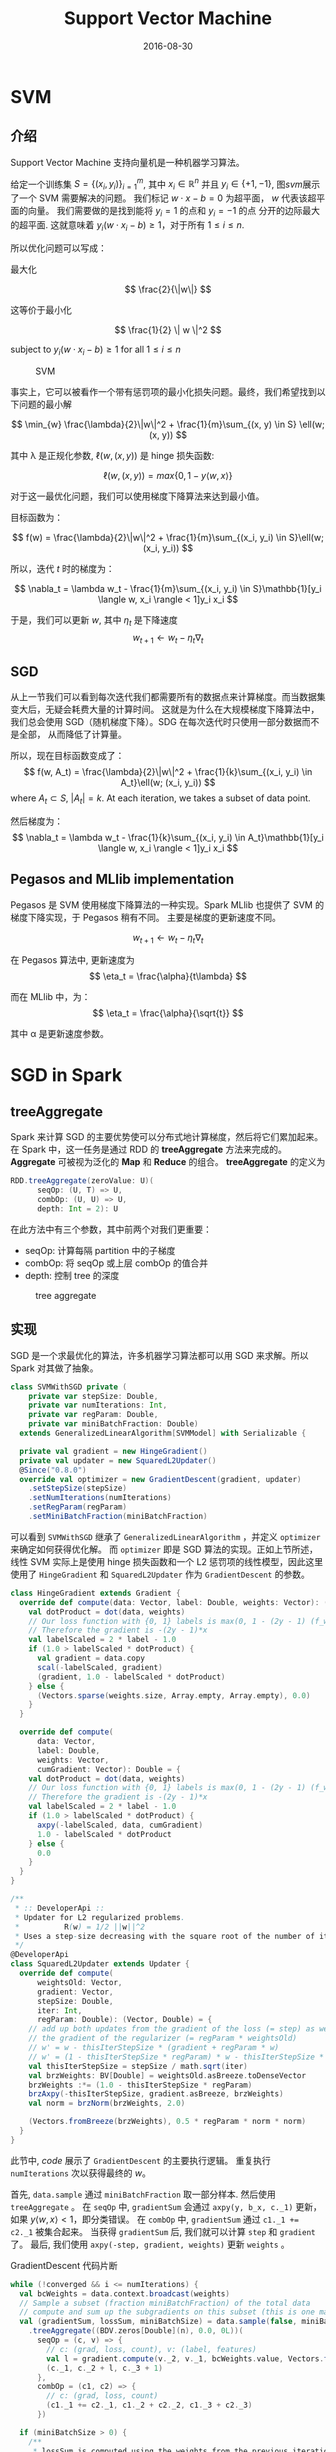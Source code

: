 #+TITLE: Support Vector Machine
#+DATE: 2016-08-30

* SVM
** 介绍
Support Vector Machine 支持向量机是一种机器学习算法。 

给定一个训练集 \( S = \{ (x_i, y_i) \}_{i=1}^{m} \), 其中 \( x_i \in \mathbb{R}^n \) 并且 \( y_i \in \{ +1, -1 \} \),
图[[svm]]展示了一个 SVM 需要解决的问题。 我们标记  \( w \cdot x - b = 0 \) 为超平面， \( w \) 代表该超平面的向量。 
我们需要做的是找到能将 \( y_i=1 \) 的点和 \( y_i=-1 \) 的点 分开的边际最大的超平面.
这就意味着 \( y_i(w \cdot x_i -b ) \geq 1 \)，对于所有 \( 1 \leq i \leq n \).

所以优化问题可以写成：

最大化

\[ \frac{2}{\|w\|} \]

这等价于最小化

\[ \frac{1}{2} \| w \|^2 \]

subject to \( y_i(w \cdot x_i - b) \geq 1 \) for all \( 1 \leq i \leq n \)

#+ATTR_HTML: :alt captionm :width 400px
#+caption: SVM
#+name: svm
[[file:images/svm/svm.png]]

事实上，它可以被看作一个带有惩罚项的最小化损失问题。最终，我们希望找到以下问题的最小解

\[
 \min_{w} \frac{\lambda}{2}\|w\|^2 + \frac{1}{m}\sum_{(x, y) \in S} \ell(w; (x, y))
\]

其中 \lambda 是正规化参数, \( \ell(w, (x, y)) \) 是 hinge 损失函数:

\[
\ell(w, (x, y)) = max\{0, 1-y \langle w, x \rangle \}
\]

对于这一最优化问题，我们可以使用梯度下降算法来达到最小值。

目标函数为：

\[
f(w) = \frac{\lambda}{2}\|w\|^2 + \frac{1}{m}\sum_{(x_i, y_i) \in S}\ell(w; (x_i, y_i))
\]

所以，迭代 /t/ 时的梯度为：

\[
\nabla_t = \lambda w_t - \frac{1}{m}\sum_{(x_i, y_i) \in S}\mathbb{1}[y_i \langle w, x_i \rangle < 1]y_i x_i
\]

于是，我们可以更新  \( w \), 其中 \( \eta_t \) 是下降速度
\[
w_{t+1} \leftarrow w_t - \eta_t\nabla_t
\]

** SGD
从上一节我们可以看到每次迭代我们都需要所有的数据点来计算梯度。而当数据集变大后，无疑会耗费大量的计算时间。
这就是为什么在大规模梯度下降算法中，我们总会使用 SGD（随机梯度下降）。SDG 在每次迭代时只使用一部分数据而不是全部，
从而降低了计算量。

所以，现在目标函数变成了：
\[
f(w, A_t) = \frac{\lambda}{2}\|w\|^2 + \frac{1}{k}\sum_{(x_i, y_i) \in A_t}\ell(w; (x_i, y_i))
\]
where \( A_t \subset S \), \( |A_t| = k \). At each iteration, we takes a subset of data point.

然后梯度为：
 \[ \nabla_t = \lambda w_t - \frac{1}{k}\sum_{(x_i, y_i) \in A_t}\mathbb{1}[y_i \langle w, x_i \rangle < 1]y_i x_i \]

** Pegasos and MLlib implementation
Pegasos 是 SVM 使用梯度下降算法的一种实现。Spark MLlib 也提供了 SVM 的梯度下降实现，于 Pegasos 稍有不同。
主要是梯度的更新速度不同。

\[
w_{t+1} \leftarrow w_t - \eta_t\nabla_t
\]

在 Pegasos 算法中, 更新速度为
\[
\eta_t = \frac{\alpha}{t\lambda}
\]

而在 MLlib 中，为：
\[
\eta_t = \frac{\alpha}{\sqrt{t}}
\]

其中 \alpha 是更新速度参数。

* SGD in Spark
** treeAggregate
Spark 来计算 SGD 的主要优势使可以分布式地计算梯度，然后将它们累加起来。
在 Spark 中，这一任务是通过 RDD 的 *treeAggregate* 方法来完成的。
*Aggregate* 可被视为泛化的 *Map* 和 *Reduce* 的组合。 *treeAggregate* 的定义为

#+BEGIN_SRC scala
RDD.treeAggregate(zeroValue: U)(
      seqOp: (U, T) => U,
      combOp: (U, U) => U,
      depth: Int = 2): U
#+END_SRC

在此方法中有三个参数，其中前两个对我们更重要：

+ seqOp: 计算每隔 partition 中的子梯度
+ combOp: 将 seqOp 或上层 combOp 的值合并
+ depth: 控制 tree 的深度

#+caption: tree aggregate
#+name: tree
[[file:images/svm/tree.png]]

** 实现
SGD 是一个求最优化的算法，许多机器学习算法都可以用 SGD 来求解。所以 Spark 对其做了抽象。

#+BEGIN_SRC scala
class SVMWithSGD private (
    private var stepSize: Double,
    private var numIterations: Int,
    private var regParam: Double,
    private var miniBatchFraction: Double)
  extends GeneralizedLinearAlgorithm[SVMModel] with Serializable {

  private val gradient = new HingeGradient()
  private val updater = new SquaredL2Updater()
  @Since("0.8.0")
  override val optimizer = new GradientDescent(gradient, updater)
    .setStepSize(stepSize)
    .setNumIterations(numIterations)
    .setRegParam(regParam)
    .setMiniBatchFraction(miniBatchFraction)
#+END_SRC

可以看到 ~SVMWithSGD~ 继承了 ~GeneralizedLinearAlgorithm~ ，并定义 ~optimizer~ 来确定如何获得优化解。
而 ~optimizer~ 即是 SGD 算法的实现。正如上节所述，线性 SVM 实际上是使用 hinge 损失函数和一个 L2 惩罚项的线性模型，因此这里使用了 ~HingeGradient~ 和 ~SquaredL2Updater~ 
作为 ~GradientDescent~ 的参数。

#+BEGIN_SRC scala
class HingeGradient extends Gradient {
  override def compute(data: Vector, label: Double, weights: Vector): (Vector, Double) = {
    val dotProduct = dot(data, weights)
    // Our loss function with {0, 1} labels is max(0, 1 - (2y - 1) (f_w(x)))
    // Therefore the gradient is -(2y - 1)*x
    val labelScaled = 2 * label - 1.0
    if (1.0 > labelScaled * dotProduct) {
      val gradient = data.copy
      scal(-labelScaled, gradient)
      (gradient, 1.0 - labelScaled * dotProduct)
    } else {
      (Vectors.sparse(weights.size, Array.empty, Array.empty), 0.0)
    }
  }

  override def compute(
      data: Vector,
      label: Double,
      weights: Vector,
      cumGradient: Vector): Double = {
    val dotProduct = dot(data, weights)
    // Our loss function with {0, 1} labels is max(0, 1 - (2y - 1) (f_w(x)))
    // Therefore the gradient is -(2y - 1)*x
    val labelScaled = 2 * label - 1.0
    if (1.0 > labelScaled * dotProduct) {
      axpy(-labelScaled, data, cumGradient)
      1.0 - labelScaled * dotProduct
    } else {
      0.0
    }
  }
}
#+END_SRC

#+BEGIN_SRC scala
/**
 * :: DeveloperApi ::
 * Updater for L2 regularized problems.
 *          R(w) = 1/2 ||w||^2
 * Uses a step-size decreasing with the square root of the number of iterations.
 */
@DeveloperApi
class SquaredL2Updater extends Updater {
  override def compute(
      weightsOld: Vector,
      gradient: Vector,
      stepSize: Double,
      iter: Int,
      regParam: Double): (Vector, Double) = {
    // add up both updates from the gradient of the loss (= step) as well as
    // the gradient of the regularizer (= regParam * weightsOld)
    // w' = w - thisIterStepSize * (gradient + regParam * w)
    // w' = (1 - thisIterStepSize * regParam) * w - thisIterStepSize * gradient
    val thisIterStepSize = stepSize / math.sqrt(iter)
    val brzWeights: BV[Double] = weightsOld.asBreeze.toDenseVector
    brzWeights :*= (1.0 - thisIterStepSize * regParam)
    brzAxpy(-thisIterStepSize, gradient.asBreeze, brzWeights)
    val norm = brzNorm(brzWeights, 2.0)

    (Vectors.fromBreeze(brzWeights), 0.5 * regParam * norm * norm)
  }
}
#+END_SRC

此节中, [[code]] 展示了 ~GradientDescent~ 的主要执行逻辑。 重复执行 ~numIterations~ 次以获得最终的 \( w \)。

首先, ~data.sample~ 通过 ~miniBatchFraction~ 取一部分样本. 然后使用 ~treeAggregate~ 。
在 ~seqOp~ 中, ~gradientSum~ 会通过 ~axpy(y, b_x, c._1)~ 更新，如果 \( y\langle w, x \rangle < 1 \)，即分类错误。
在 ~combOp~ 中, ~gradientSum~ 通过 ~c1._1 += c2._1~ 被集合起来。 当获得 ~gradientSum~ 后, 我们就可以计算 ~step~ 和 ~gradient~ 了。
最后, 我们使用 ~axpy(-step, gradient, weights)~ 更新 ~weights~ 。

#+caption: GradientDescent 代码片断
#+name: code
#+BEGIN_SRC scala
    while (!converged && i <= numIterations) {
      val bcWeights = data.context.broadcast(weights)
      // Sample a subset (fraction miniBatchFraction) of the total data
      // compute and sum up the subgradients on this subset (this is one map-reduce)
      val (gradientSum, lossSum, miniBatchSize) = data.sample(false, miniBatchFraction, 42 + i)
        .treeAggregate((BDV.zeros[Double](n), 0.0, 0L))(
          seqOp = (c, v) => {
            // c: (grad, loss, count), v: (label, features)
            val l = gradient.compute(v._2, v._1, bcWeights.value, Vectors.fromBreeze(c._1))
            (c._1, c._2 + l, c._3 + 1)
          },
          combOp = (c1, c2) => {
            // c: (grad, loss, count)
            (c1._1 += c2._1, c1._2 + c2._2, c1._3 + c2._3)
          })

      if (miniBatchSize > 0) {
        /**
         * lossSum is computed using the weights from the previous iteration
         * and regVal is the regularization value computed in the previous iteration as well.
         */
        stochasticLossHistory.append(lossSum / miniBatchSize + regVal)
        val update = updater.compute(
          weights, Vectors.fromBreeze(gradientSum / miniBatchSize.toDouble),
          stepSize, i, regParam)
        weights = update._1
        regVal = update._2

        previousWeights = currentWeights
        currentWeights = Some(weights)
        if (previousWeights != None && currentWeights != None) {
          converged = isConverged(previousWeights.get,
            currentWeights.get, convergenceTol)
        }
      } else {
        logWarning(s"Iteration ($i/$numIterations). The size of sampled batch is zero")
      }
      i += 1
#+END_SRC

* 实验和性能
** 正确性验证
我们模拟了一些简单的 2D 和 3D 数据来验证正确性。
#+caption: 2D linear
#+name: 2d-linear
[[file:images/svm/2d_linear.png]]

#+caption: 3D linear
#+name: 3d-linear
[[file:images/svm/3d_linear.png]]

** 收敛速度
我们比较两种实现的收敛速度差异。这里，我们使用 5GB 带有 1000 个特征的模拟数据。使用 4 个 executors 并迭代 100 次。

#+ATTR_LATEX: :width 16cm
#+caption: before aligning Y axis
#+name: convergence1
[[file:images/svm/step1.png]]

#+ATTR_LATEX: :width 16cm
#+caption: after aligning Y axis
#+name: convergence2
[[file:images/svm/step2.png]]


* 参考文献
1. Zaharia, Matei, et al. "Resilient distributed datasets: A fault-tolerant abstraction for in-memory cluster computing." Proceedings of the 9th USENIX conference on Networked Systems Design and Implementation. USENIX Association, 2012
2. Zaharia, Matei, et al. "Spark: cluster computing with working sets." Proceedings of the 2nd USENIX conference on Hot topics in cloud computing. Vol. 10. 2010
3. Shalev-Shwartz, Shai, et al. "Pegasos: Primal estimated sub-gradient solver for svm." Mathematical programming 127.1 (2011): 3-30
